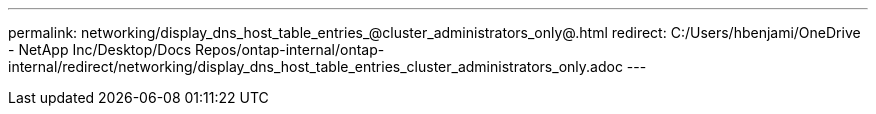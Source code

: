 ---
permalink: networking/display_dns_host_table_entries_@cluster_administrators_only@.html
redirect: C:/Users/hbenjami/OneDrive - NetApp Inc/Desktop/Docs Repos/ontap-internal/ontap-internal/redirect/networking/display_dns_host_table_entries_cluster_administrators_only.adoc
---

// Created via automation on 2024-12-11 11:37:15.722776